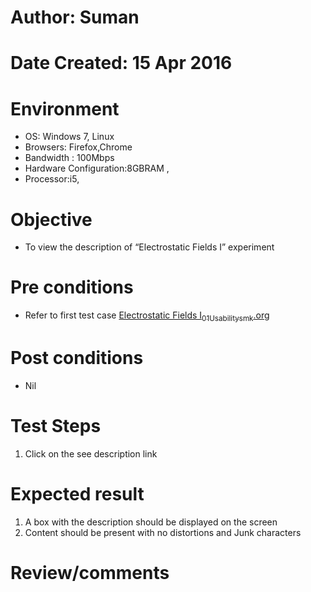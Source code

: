 * Author: Suman
* Date Created: 15 Apr 2016
* Environment
  - OS: Windows 7, Linux
  - Browsers: Firefox,Chrome
  - Bandwidth : 100Mbps
  - Hardware Configuration:8GBRAM , 
  - Processor:i5,

* Objective
  - To view the description of “Electrostatic Fields I” experiment

* Pre conditions
  - Refer to first test case [[https://github.com/Virtual-Labs/electro-magnetic-theory-iiith/blob/master/test-cases/integration_test-cases/Electrostatic Fields I/Electrostatic Fields I_01_Usability_smk.org][Electrostatic Fields I_01_Usability_smk.org]]

* Post conditions
  - Nil
* Test Steps
  1. Click on the see description link

* Expected result
  1. A box with the description should be displayed on the screen
  2. Content should be present with no distortions and Junk characters

* Review/comments


